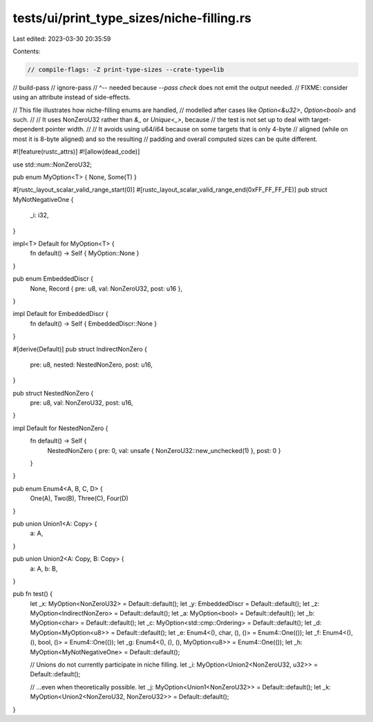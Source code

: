 tests/ui/print_type_sizes/niche-filling.rs
==========================================

Last edited: 2023-03-30 20:35:59

Contents:

.. code-block:: rs

    // compile-flags: -Z print-type-sizes --crate-type=lib
// build-pass
// ignore-pass
// ^-- needed because `--pass check` does not emit the output needed.
//     FIXME: consider using an attribute instead of side-effects.

// This file illustrates how niche-filling enums are handled,
// modelled after cases like `Option<&u32>`, `Option<bool>` and such.
//
// It uses NonZeroU32 rather than `&_` or `Unique<_>`, because
// the test is not set up to deal with target-dependent pointer width.
//
// It avoids using u64/i64 because on some targets that is only 4-byte
// aligned (while on most it is 8-byte aligned) and so the resulting
// padding and overall computed sizes can be quite different.

#![feature(rustc_attrs)]
#![allow(dead_code)]

use std::num::NonZeroU32;

pub enum MyOption<T> { None, Some(T) }

#[rustc_layout_scalar_valid_range_start(0)]
#[rustc_layout_scalar_valid_range_end(0xFF_FF_FF_FE)]
pub struct MyNotNegativeOne {
  _i: i32,
}

impl<T> Default for MyOption<T> {
    fn default() -> Self { MyOption::None }
}

pub enum EmbeddedDiscr {
    None,
    Record { pre: u8, val: NonZeroU32, post: u16 },
}

impl Default for EmbeddedDiscr {
    fn default() -> Self { EmbeddedDiscr::None }
}

#[derive(Default)]
pub struct IndirectNonZero {
    pre: u8,
    nested: NestedNonZero,
    post: u16,
}

pub struct NestedNonZero {
    pre: u8,
    val: NonZeroU32,
    post: u16,
}

impl Default for NestedNonZero {
    fn default() -> Self {
        NestedNonZero { pre: 0, val: unsafe { NonZeroU32::new_unchecked(1) }, post: 0 }
    }
}

pub enum Enum4<A, B, C, D> {
    One(A),
    Two(B),
    Three(C),
    Four(D)
}

pub union Union1<A: Copy> {
    a: A,
}

pub union Union2<A: Copy, B: Copy> {
    a: A,
    b: B,
}

pub fn test() {
    let _x: MyOption<NonZeroU32> = Default::default();
    let _y: EmbeddedDiscr = Default::default();
    let _z: MyOption<IndirectNonZero> = Default::default();
    let _a: MyOption<bool> = Default::default();
    let _b: MyOption<char> = Default::default();
    let _c: MyOption<std::cmp::Ordering> = Default::default();
    let _d: MyOption<MyOption<u8>> = Default::default();
    let _e: Enum4<(), char, (), ()> = Enum4::One(());
    let _f: Enum4<(), (), bool, ()> = Enum4::One(());
    let _g: Enum4<(), (), (), MyOption<u8>> = Enum4::One(());
    let _h: MyOption<MyNotNegativeOne> = Default::default();

    // Unions do not currently participate in niche filling.
    let _i: MyOption<Union2<NonZeroU32, u32>> = Default::default();

    // ...even when theoretically possible.
    let _j: MyOption<Union1<NonZeroU32>> = Default::default();
    let _k: MyOption<Union2<NonZeroU32, NonZeroU32>> = Default::default();
}


